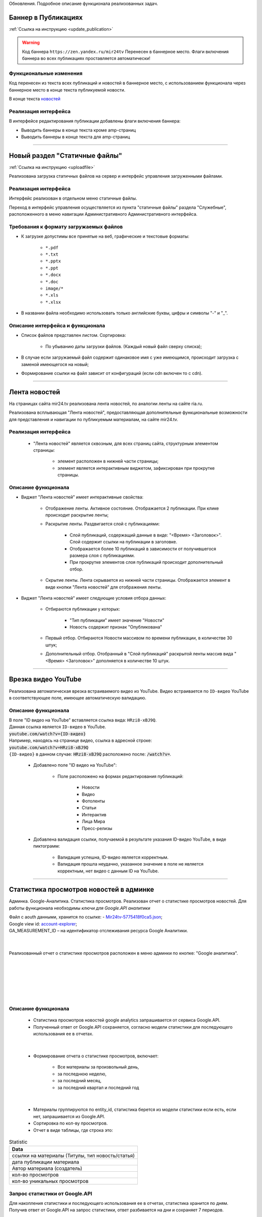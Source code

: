..
 **************************
 Обновления
 **************************
Обновления. Подробное описание функционала реализованных задач.

Баннер в Публикациях
=====================
:ref:`Ссылка на инструкцию <update_publication>`

.. warning::

   Код баннера ``https://zen.yandex.ru/mir24tv`` Перенесен в баннерное место.
   Флаги включения баннера во всех публикациях проставляется автоматически!

Функциональные изменения
---------------------------
Код перенесен из текста всех публикаций и новостей в баннерное место, с использованием функционала через
баннерное место в конце текста публикуемой новости.

В конце текста `новостей <https://mir24.tv/news/list/all>`_

Реализация интерфейса
------------------------------------------------
В интерфейсе редактирования публикации добавлены флаги включения баннера:

* Выводить баннеры в конце текста кроме amp-страниц
* Выводить баннеры в конце текста для amp-страниц

____

Новый раздел "Статичные файлы"
=========================================
:ref:`Ссылка на инструкцию <uploadfile>`

Реализована загрузка статичных файлов на сервер и интерфейс управления загруженными файлами.

Реализация интерфейса
------------------------------------------------
Интерфейс реализован в отдельном меню статичные файлы.

Переход в интерфейс управления осуществляется из пункта "статичные файлы" раздела "Служебные", расположенного в меню навигации Административного Административного интерфейса.

Требования к формату загружаемых файлов
------------------------------------------------
* К загрузке допустимы все принятые на веб, графические и текстовые форматы:

    *  ``*.pdf``
    *  ``*.txt``
    *  ``*.pptx``
    *  ``*.ppt``
    *  ``*.docx``
    *  ``*.doc``
    *  ``image/*``
    *  ``*.xls``
    *  ``*.xlsx``

* В названии файла необходимо использовать только английские буквы, цифры и символы "-" и "_".

Описание интерфейса и функционала
----------------------------------------------------------------

* Список файлов представлен листом. Сортировка:

    * По убыванию даты загрузки файлов. (Каждый новый файл сверху списка);

* В случае если загружаемый файл содержит одинаковое имя с уже имеющимся, происходит загрузка с заменой имеющегося на новый;

* Формирование ссылки на файл зависит от конфигураций (если cdn включен то с cdn).

____

Лента новостей
==================
На страницах сайта mir24.tv реализована лента новостей, по аналогии ленты на сайте ria.ru.

Реализована всплывающая "Лента новостей", предоставляющая дополнительные функциональные возможности для представления и навигации по публикуемым материалам, на сайте mir24.tv.

Реализация интерфейса
-----------------------
 * "Лента новостей" является сквозным, для всех страниц сайта, структурным элементом страницы:

    * элемент расположен в нижней части страницы;

    * элемент является интерактивным виджетом, зафиксирован при прокрутке страницы.

Описание функционала
-----------------------

* Виджет "Лента новостей" имеет интерактивные свойства:

    * Отображение ленты. Активное состояние. Отображается 2 публикации. При клике происходит раскрытие ленты;

    * Раскрытие ленты. Раздвигается слой с публикациями:

        * Слой публикаций, содержащий данные в виде: "<Время> <Заголовок>". Слой содержит ссылки на публикации в заголовке.

        * Отображается более 10 публикаций в зависимости от получившегося размера слоя с публикациями.

        * При прокрутке элементов слоя публикаций происходит дополнительный отбор.

    * Скрытие ленты. Лента скрывается из нижней части страницы. Отображается элемент в виде кнопки "Лента новостей" для отображения ленты.

* Виджет "Лента новостей" имеет следующие условия отбора данных:

    * Отбираются публикации у которых:

        * "Тип публикации" имеет значение "Новости"
        * Новость содержит признак "Опубликована"

    * Первый отбор. Отбираются Новости массивом по времени публикации, в количестве 30 штук;

    * Дополнительный отбор. Отобранный в "Слой публикаций" раскрытой ленты массив вида "<Время> <Заголовок>" дополняется в количестве 10 штук.

____

Врезка видео YouTube
=======================

Реализована автоматическая врезка встраиваемого видео из YouTube. Видео встраивается по ``ID-видео`` YouTube в соответствующее поле, имеющее автоматическую валидацию.

Описание функционала
-------------------------
| В поле "ID видео на YouTube" вставляется ссылка вида: ``HRzi8-xBJ9Q``.
| Данная ссылка является ``ID-видео`` в YouTube.
| :code:`youtube.com/watch?v={ID-видео}`
| Например, находясь на странице видео, ссылка в адресной строке:
| :code:`youtube.com/watch?v=HRzi8-xBJ9Q`
| ``{ID-видео}`` в данном случае: :code:`HRzi8-xBJ9Q` расположено после: :code:`/watch?v=`.


 * Добавлено поле "ID видео на YouTube":

    * Поле расположено на формах редактирования публикаций:

        * Новости
        * Видео
        * Фотоленты
        * Статьи
        * Интерактив
        * Лица Мира
        * Пресс-релизы

 * Добавлена валидация ссылки, получаемой в результате указания ID-видео YouTube, в виде пиктограмм:

    * |sucss| Валидация успешна, ID-видео является корректным.
    * |fail| Валидация прошла неудачно, указанное значение в поле не является корректным, нет видео с данным ID на YouTube.


.. |sucss| image:: /images/youtube-sucss.jpg
.. |fail| image:: /images/youtube-fail.jpg

____

.. _google-analytics:

Статистика просмотров новостей в админке
==========================================
Админка. Google-Аналитика. Статистика просмотров. Реализован отчет о статистике просмотров новостей.
Для работы функционала необходимы *ключи для Google.API аналитики*

| Файл с aouth данными, хранится по ссылке: - Mir24tv-5775418f0ca5.json_;
| Google view id: account-explorer_;
| GA_MEASUREMENT_ID – на идентификатор отслеживания ресурса Google Аналитики.
|

.. _Mir24tv-5775418f0ca5.json: https://mir24tv.atlassian.net/secure/attachment/25210/Mir24tv-5775418f0ca5.json
.. _account-explorer: https://ga-dev-tools.appspot.com/account-explorer/

.. image:: /images/admin/analytics-stat.jpg
   :width: 30 %
   :align: left

|
Реализованный отчет о статистике просмотров расположен в меню админки по кнопке: "Google аналитика".

|
|
|
|
|
|

Описание функционала
-------------------------
 * Статистика просмотров новостей google analytics запрашивается от сервиса Google.API.
 * Полученный ответ от Google.API сохраняется, согласно модели статистики для последующего использования ее в отчетах.

|

 * Формирование отчета о статистике просмотров, включает:

      * Все материалы за произвольный день,
      * за последнюю неделю,
      * за последний месяц,
      * за последний квартал и последний год

|

 * Материалы группируются по entity_id, статистика берется из модели статистики если есть, если нет, запрашивается из Google.API.

 * Сортировка по кол-ву просмотров.

 * Отчет в виде таблицы, где строка это:

.. csv-table:: Statistic
   :header: Data
   :widths: 30

   "ссылки на материалы (Титулы, тип новость/статья)"
   "дата публикации материала"
   "Автор материала (создатель)"
   "кол-во просмотров"
   "кол-во уникальных просмотров"


Запрос статистики от Google.API
------------------------------------------------
| Для накопления статистики и последующего использования ее в отчетах, статистика хранится по дням.
| Получив ответ от Google.API на запрос статистики, ответ разбивается на дни и сохраняет 7 периодов.

 * Время запроса статистики от 00:00 до 23:59 заданной даты;

 * В случае если статистика на запрошенный материал есть в таблице и это прошедший период (complete = true), то статистика рассчитывается из сохраненной таблицы.

 * Если статистика на запрошенный материал есть в сохраненной таблице, но период не закрыт (complete = false), то:

      * Статистику запрашивали меньше пяти минут назад - расчет из сохраненной таблицы;
      * Иначе выполняется запрос от Google.API и сохраняется в таблице.

 * Если статистика отсутствует и она за **прошлый** период, то выполняется запрос от Google.API и сохраняется с флагом complete = ``true``;
 * Если статистика отсутствует и она за **текущий** период, то необходимо выполняется запрос от Google.API и сохраняется с флагом complete = ``false``.

Крон задача по получению статистики по материалам текущего дня
~~~~~~~~~~~~~~~~~~~~~~~~~~~~~~~~~~~~~~~~~~~~~~~~~~~~~~~~~~~~~~~
Раз в 10 минут (настройка в конфиг) опрашивать все материалы текущего дня на предмет статистики и сохранять в таблицу.

Модель статистики для таблицы сохраненных ответов
-----------------------------------------------------
| Что бы исключить постоянные обращения к Google.API *(количество обращений лимитировано)*, полученные от Google результаты необходимо сохранять в таблицу.
| Структура таблицы:

.. csv-table:: Response
   :header: "Response Data", type
   :widths: 20, 30

   "ID записи", "(uint8,autoincrement)"
   "entity_id", "( = entity_id news table)"
   "url", "(нужно для быстрого поиска по url)"
   "from_datetime", "(timestamp)"
   "unique_views", "(uint8)"
   "total_views", "(uint8)"
   "complete", "(true,false)"

*Флаг complite ставится когда был запрос статистики за прошедший период, а значит он не может уже измениться.*

____
